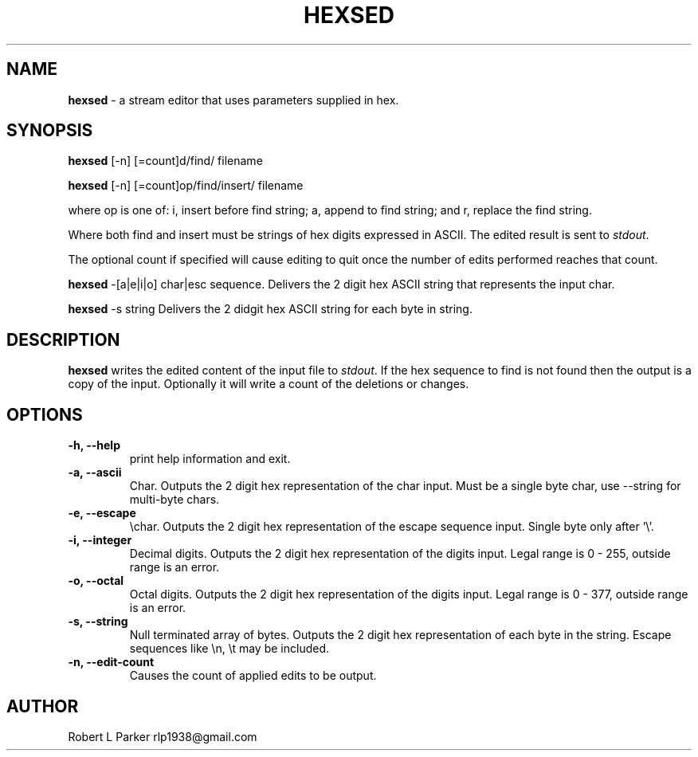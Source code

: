 .TH "HEXSED" 1 "2017-03-24" "Linux User's Manual"


.SH NAME

.P
\fBhexsed\fR \- a stream editor that uses parameters supplied in hex.

.SH SYNOPSIS

.P
\fBhexsed\fR [\-n] [=count]d/find/ filename

.P
\fBhexsed\fR [\-n] [=count]op/find/insert/ filename

.P
where op is one of: i, insert before find string; a, append to find
string; and r, replace the find string.

.P
Where both find and insert must be strings of hex digits expressed
in ASCII. The edited result is sent to \fIstdout\fR.

.P
The optional count if specified will cause editing to quit once the
number of edits performed reaches that count.

.P
\fBhexsed\fR \-[a|e|i|o] char|esc sequence.
Delivers the 2 digit hex ASCII string that represents the input char.

.P
\fBhexsed\fR \-s string
Delivers the 2 didgit hex ASCII string for each byte in string.

.SH DESCRIPTION

.P
\fBhexsed\fR writes the edited content of the input file to \fIstdout\fR. If
the hex sequence to find is not found then the output is a copy of the
input. Optionally it will write a count of the deletions or changes.

.SH OPTIONS

.TP
 \fB\-h, \-\-help\fR
print help information and exit.

.TP
 \fB\-a, \-\-ascii\fR
Char. Outputs the 2 digit hex representation of the char input. Must be
a single byte char, use \-\-string for multi\-byte chars.

.TP
 \fB\-e, \-\-escape\fR
\echar. Outputs the 2 digit hex representation of the escape
sequence input. Single byte only after '\e'.

.TP
 \fB\-i, \-\-integer\fR
Decimal digits. Outputs the 2 digit hex representation of the digits input.
Legal range is 0 \- 255, outside range is an error.

.TP
 \fB\-o, \-\-octal\fR
Octal digits. Outputs the 2 digit hex representation of the digits input.
Legal range is 0 \- 377, outside range is an error.

.TP
 \fB\-s, \-\-string\fR
Null terminated array of bytes. Outputs the 2 digit hex representation
of each byte in the string. Escape sequences like \en, \et may be included.

.TP
 \fB\-n, \-\-edit\-count\fR
Causes the count of applied edits to be output.

.SH AUTHOR

.P
Robert L Parker rlp1938@gmail.com

.\" man code generated by txt2tags 2.6 (http://txt2tags.org)
.\" cmdline: txt2tags -t man hexsed.t2t
